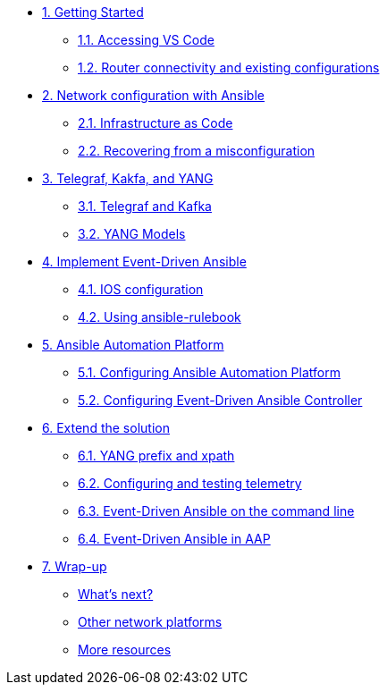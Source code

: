 * xref:module-01.adoc[1. Getting Started]
** xref:module-01.adoc#codeserver[1.1. Accessing VS Code]
** xref:module-01.adoc#connect[1.2. Router connectivity and existing configurations]

* xref:module-02.adoc[2. Network configuration with Ansible]
** xref:module-02.adoc#iac[2.1. Infrastructure as Code]
** xref:module-02.adoc#recover[2.2. Recovering from a misconfiguration]

* xref:module-03.adoc[3. Telegraf, Kakfa, and YANG]
** xref:module-03.adoc#telegraf[3.1. Telegraf and Kafka]
** xref:module-03.adoc#yang[3.2. YANG Models]

* xref:module-04.adoc[4. Implement Event-Driven Ansible]
** xref:module-04.adoc#ios[4.1. IOS configuration]
** xref:module-04.adoc#rulebook[4.2. Using ansible-rulebook]

* xref:module-05.adoc[5. Ansible Automation Platform]
** xref:module-05.adoc#controller[5.1. Configuring Ansible Automation Platform]
** xref:module-05.adoc#eda[5.2. Configuring Event-Driven Ansible Controller]

* xref:module-06.adoc[6. Extend the solution]
** xref:module-06.adoc#bgp-yang[6.1. YANG prefix and xpath ]
** xref:module-06.adoc#bgp-tele[6.2. Configuring and testing telemetry]
** xref:module-06.adoc#bgp-cli[6.3. Event-Driven Ansible on the command line]
** xref:module-06.adoc#bgp-aap[6.4. Event-Driven Ansible in AAP]

* xref:module-07.adoc[7. Wrap-up]
** xref:module-07.adoc#next[What's next?]
** xref:module-07.adoc#other[Other network platforms]
** xref:module-07.adoc#more[More resources]